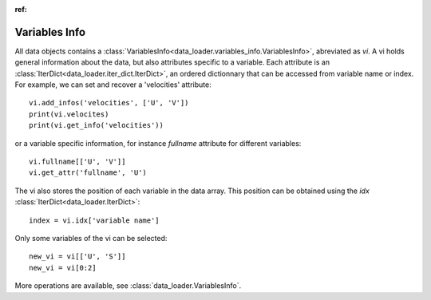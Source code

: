 
:ref:

Variables Info
==============

All data objects contains a
:class:`VariablesInfo<data_loader.variables_info.VariablesInfo>`, abreviated
as `vi`.
A vi holds general information about the data, but also attributes specific to a
variable. Each attribute is an
:class:`IterDict<data_loader.iter_dict.IterDict>`, an ordered dictionnary that
can be accessed from variable name or index.
For example, we can set and recover a 'velocities' attribute::

  vi.add_infos('velocities', ['U', 'V'])
  print(vi.velocites)
  print(vi.get_info('velocities'))

or a variable specific information, for instance `fullname` attribute for
different variables::

  vi.fullname[['U', 'V']]
  vi.get_attr('fullname', 'U')


The vi also stores the position of each variable in the data array. This position
can be obtained using the
`idx` :class:`IterDict<data_loader.IterDict>`::

  index = vi.idx['variable name']


Only some variables of the vi can be selected::

  new_vi = vi[['U', 'S']]
  new_vi = vi[0:2]


More operations are available, see
:class:`data_loader.VariablesInfo`.
